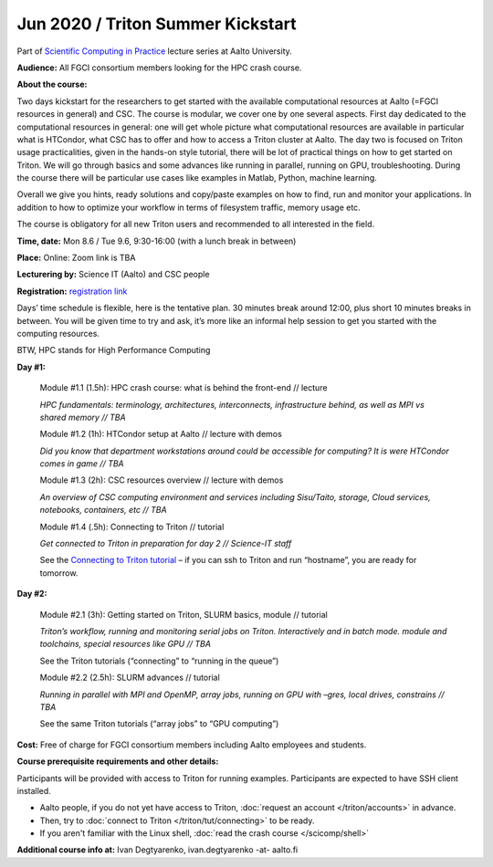 ==================================
Jun 2020 / Triton Summer Kickstart
==================================

Part of `Scientific Computing in Practice <https://scicomp.aalto.fi/training/scip/index.html>`__ lecture series at Aalto University.

**Audience:** All FGCI consortium members looking for the HPC crash course.

**About the course:**

Two days kickstart for the researchers to get started with the available
computational resources at Aalto (=FGCI resources in general) and CSC.
The course is modular, we cover one by one several aspects. First day
dedicated to the computational resources in general: one will get whole
picture what computational resources are available in particular what is
HTCondor, what CSC has to offer and how to access a Triton cluster at
Aalto. The day two is focused on Triton usage practicalities, given in
the hands-on style tutorial, there will be lot of practical things on
how to get started on Triton. We will go through basics and some
advances like running in parallel, running on GPU, troubleshooting.
During the course there will be particular use cases like examples in
Matlab, Python, machine learning.

Overall we give you hints, ready solutions and copy/paste examples on how
to find, run and monitor your applications. In addition to how to optimize
your workflow in terms of filesystem traffic, memory usage etc.

The course is obligatory for all new Triton users and recommended to all
interested in the field.

**Time, date:** Mon 8.6 / Tue 9.6, 9:30-16:00 (with a lunch break in between)

**Place:** Online: Zoom link is TBA

**Lecturering by:** Science IT (Aalto) and CSC people

**Registration:** `registration link <https://link.webropolsurveys.com/S/B1752A5EBD3BF08F>`__

Days’ time schedule is flexible, here is the tentative plan. 30 minutes break
around 12:00, plus short 10 minutes breaks in between. You will be given time
to try and ask, it’s more like an informal help session to get you started
with the computing resources.

BTW, HPC stands for High Performance Computing

**Day #1:**

  Module #1.1 (1.5h): HPC crash course: what is behind the front-end // lecture

  *HPC fundamentals: terminology, architectures, interconnects, infrastructure behind, as well as MPI vs shared memory // TBA*

  Module #1.2 (1h): HTCondor setup at Aalto // lecture with demos

  *Did you know that department workstations around could be accessible for computing? It is were HTCondor comes in game // TBA*

  Module #1.3 (2h): CSC resources overview // lecture with demos

  *An overview of CSC computing environment and services including Sisu/Taito, storage, Cloud services, notebooks, containers, etc // TBA*

  Module #1.4 (.5h): Connecting to Triton // tutorial

  *Get connected to Triton in preparation for day 2 // Science-IT staff*

  See the `Connecting to Triton tutorial </triton/tut/connecting.html>`__ – if you can ssh to Triton and run “hostname”, you are ready for tomorrow.

**Day #2:**

  Module #2.1 (3h): Getting started on Triton, SLURM basics, module // tutorial

  *Triton’s workflow, running and monitoring serial jobs on Triton. Interactively and in batch mode. module and toolchains, special resources like GPU // TBA*

  See the Triton tutorials (“connecting” to “running in the queue”)

  Module #2.2 (2.5h): SLURM advances // tutorial

  *Running in parallel with MPI and OpenMP, array jobs, running on GPU with –gres, local drives, constrains // TBA*

  See the same Triton tutorials (“array jobs” to “GPU computing”)


**Cost:** Free of charge for FGCI consortium members including Aalto employees and students.


**Course prerequisite requirements and other details:**

Participants will be provided with access to Triton for running examples.
Participants are expected to have SSH client installed.

* Aalto people, if you do not yet have access to Triton, :doc:`request an account
  </triton/accounts>` in advance.
* Then, try to :doc:`connect to Triton </triton/tut/connecting>` to be
  ready.
* If you aren't familiar with the Linux shell, :doc:`read the crash
  course </scicomp/shell>`

**Additional course info at:** Ivan Degtyarenko, ivan.degtyarenko -at- aalto.fi
